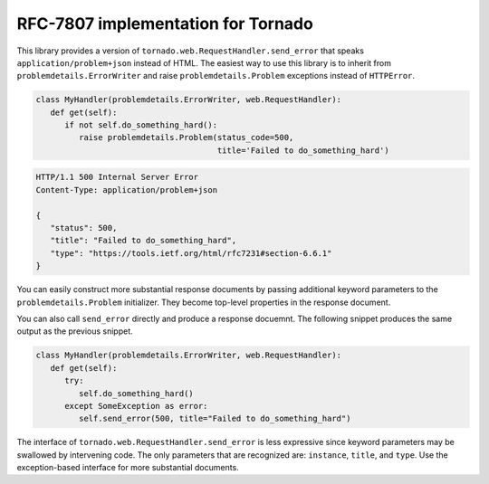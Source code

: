 RFC-7807 implementation for Tornado
===================================
|build| |coverage| |docs| |download| |license| |source|

This library provides a version of ``tornado.web.RequestHandler.send_error``
that speaks ``application/problem+json`` instead of HTML.  The easiest
way to use this library is to inherit from ``problemdetails.ErrorWriter``
and raise ``problemdetails.Problem`` exceptions instead of ``HTTPError``.

.. code-block:: python

   class MyHandler(problemdetails.ErrorWriter, web.RequestHandler):
      def get(self):
         if not self.do_something_hard():
            raise problemdetails.Problem(status_code=500,
                                         title='Failed to do_something_hard')

.. code-block:: http

   HTTP/1.1 500 Internal Server Error
   Content-Type: application/problem+json

   {
      "status": 500,
      "title": "Failed to do_something_hard",
      "type": "https://tools.ietf.org/html/rfc7231#section-6.6.1"
   }

You can easily construct more substantial response documents by passing
additional keyword parameters to the ``problemdetails.Problem``
initializer.  They become top-level properties in the response document.

You can also call ``send_error`` directly and produce a response docuemnt.
The following snippet produces the same output as the previous snippet.

.. code-block:: python

   class MyHandler(problemdetails.ErrorWriter, web.RequestHandler):
      def get(self):
         try:
            self.do_something_hard()
         except SomeException as error:
            self.send_error(500, title="Failed to do_something_hard")

The interface of ``tornado.web.RequestHandler.send_error`` is less expressive
since keyword parameters may be swallowed by intervening code.  The only
parameters that are recognized are: ``instance``, ``title``, and ``type``.
Use the exception-based interface for more substantial documents.

.. |build| image:: https://img.shields.io/circleci/project/github/dave-shawley/tornado-problem-details/main.svg?style=social
   :target: https://circleci.com/gh/dave-shawley/tornado-problem-details/tree/main
.. |coverage| image:: https://img.shields.io/coveralls/github/dave-shawley/tornado-problem-details.svg?style=social
   :target: https://coveralls.io/github/dave-shawley/tornado-problem-details?branch=main
.. |docs| image:: https://img.shields.io/readthedocs/tornado-problem-details.svg?style=social
   :target: https://tornado-problem-details.readthedocs.io/en/latest/?badge=latest
.. |download| image:: https://img.shields.io/pypi/pyversions/tornado-problem-details.svg?style=social
   :target: https://pypi.org/project/tornado-problem-details/
.. |license| image:: https://img.shields.io/pypi/l/tornado-problem-details.svg?style=social
   :target: https://github.com/dave-shawley/tornado-problem-details/blob/main/LICENSE.txt
.. |source| image:: https://img.shields.io/badge/source-github.com-green.svg?style=social
   :target: https://github.com/dave-shawley/tornado-problem-details

